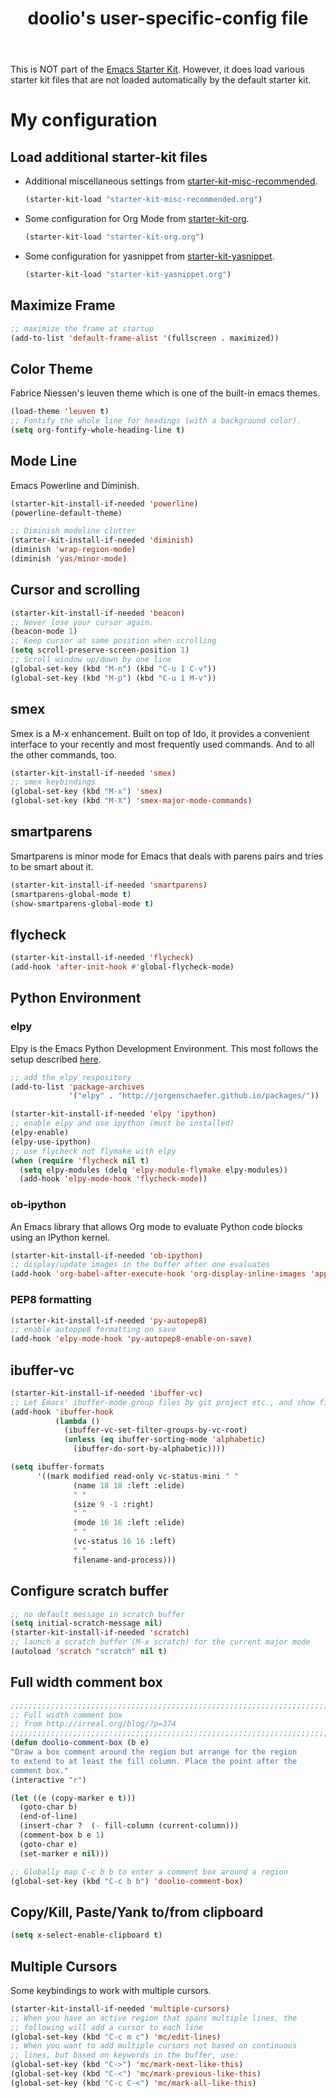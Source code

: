 #+TITLE: doolio's user-specific-config file
#+OPTIONS: toc:nil num:nil ^:nil

This is NOT part of the [[file:starter-kit.org][Emacs Starter Kit]]. However, it does load
various starter kit files that are not loaded automatically by the
default starter kit.

* My configuration

** Load additional starter-kit files
 - Additional miscellaneous settings from [[file:starter-kit-misc-recommended.org][starter-kit-misc-recommended]].
  #+begin_src emacs-lisp
    (starter-kit-load "starter-kit-misc-recommended.org")
  #+end_src

- Some configuration for Org Mode from [[file:starter-kit-org.org][starter-kit-org]].
  #+begin_src emacs-lisp
    (starter-kit-load "starter-kit-org.org")
  #+end_src

- Some configuration for yasnippet from [[file:starter-kit-yasnippet.org][starter-kit-yasnippet]].
  #+begin_src emacs-lisp
    (starter-kit-load "starter-kit-yasnippet.org")
  #+end_src

** Maximize Frame
#+srcname: doolio-emacs-config-maxmize
#+begin_src emacs-lisp
  ;; maximize the frame at startup
  (add-to-list 'default-frame-alist '(fullscreen . maximized))
#+end_src

** Color Theme
Fabrice Niessen's leuven theme which is one of the built-in emacs
themes.
#+srcname: doolio-emacs-config-theme
#+begin_src emacs-lisp
  (load-theme 'leuven t)
  ;; Fontify the whole line for headings (with a background color).
  (setq org-fontify-whole-heading-line t)
#+end_src

** Mode Line
Emacs Powerline and Diminish.
#+srcname: doolio-emacs-config-modeline
#+begin_src emacs-lisp
  (starter-kit-install-if-needed 'powerline)
  (powerline-default-theme)

  ;; Diminish modeline clutter
  (starter-kit-install-if-needed 'diminish)
  (diminish 'wrap-region-mode)
  (diminish 'yas/minor-mode)
#+end_src

** Cursor and scrolling
#+srcname: doolio-emacs-config-cursor
#+begin_src emacs-lisp
  (starter-kit-install-if-needed 'beacon)
  ;; Never lose your cursor again.
  (beacon-mode 1)
  ;; Keep cursor at same position when scrolling
  (setq scroll-preserve-screen-position 1)
  ;; Scroll window up/down by one line
  (global-set-key (kbd "M-n") (kbd "C-u 1 C-v"))
  (global-set-key (kbd "M-p") (kbd "C-u 1 M-v"))
#+end_src

** smex
Smex is a M-x enhancement. Built on top of Ido, it provides
a convenient interface to your recently and most frequently used
commands. And to all the other commands, too.
#+srcname: doolio-emacs-config-smex
#+begin_src emacs-lisp
  (starter-kit-install-if-needed 'smex)
  ;; smex keybindings
  (global-set-key (kbd "M-x") 'smex)
  (global-set-key (kbd "M-X") 'smex-major-mode-commands)
#+end_src

** smartparens
Smartparens is minor mode for Emacs that deals with parens pairs and
tries to be smart about it.
#+srcname: doolio-emacs-config-smartparens
#+begin_src emacs-lisp
  (starter-kit-install-if-needed 'smartparens)
  (smartparens-global-mode t)
  (show-smartparens-global-mode t)
#+end_src

** flycheck
#+srcname: doolio-emacs-config-flycheck
#+begin_src emacs-lisp
  (starter-kit-install-if-needed 'flycheck)
  (add-hook 'after-init-hook #'global-flycheck-mode)
#+end_src

** Python Environment
*** elpy
Elpy is the Emacs Python Development Environment. This most follows
the setup described [[https://realpython.com/blog/python/emacs-the-best-python-editor/][here]].
#+srcname: doolio-emacs-config-elpy
#+begin_src emacs-lisp
  ;; add the elpy respository
  (add-to-list 'package-archives
               '("elpy" . "http://jorgenschaefer.github.io/packages/"))

  (starter-kit-install-if-needed 'elpy 'ipython)
  ;; enable elpy and use ipython (must be installed)
  (elpy-enable)
  (elpy-use-ipython)
  ;; use flycheck not flymake with elpy
  (when (require 'flycheck nil t)
    (setq elpy-modules (delq 'elpy-module-flymake elpy-modules))
    (add-hook 'elpy-mode-hook 'flycheck-mode))
#+end_src

*** ob-ipython
An Emacs library that allows Org mode to evaluate Python code blocks
using an IPython kernel.

#+begin_src emacs-lisp
  (starter-kit-install-if-needed 'ob-ipython)
  ;; display/update images in the buffer after one evaluates
  (add-hook 'org-babel-after-execute-hook 'org-display-inline-images 'append)
#+end_src

*** PEP8 formatting

#+begin_src emacs-lisp
  (starter-kit-install-if-needed 'py-autopep8)
  ;; enable autoppe8 formatting on save
  (add-hook 'elpy-mode-hook 'py-autopep8-enable-on-save)
#+end_src

** ibuffer-vc
#+srcname: doolio-emacs-config-ibuffer-vc
#+begin_src emacs-lisp
  (starter-kit-install-if-needed 'ibuffer-vc)
  ;; Let Emacs' ibuffer-mode group files by git project etc., and show file state
  (add-hook 'ibuffer-hook
            (lambda ()
              (ibuffer-vc-set-filter-groups-by-vc-root)
              (unless (eq ibuffer-sorting-mode 'alphabetic)
                (ibuffer-do-sort-by-alphabetic))))

  (setq ibuffer-formats
        '((mark modified read-only vc-status-mini " "
                (name 18 18 :left :elide)
                " "
                (size 9 -1 :right)
                " "
                (mode 16 16 :left :elide)
                " "
                (vc-status 16 16 :left)
                " "
                filename-and-process)))
#+end_src

** Configure scratch buffer
#+srcname: doolio-emacs-config-scratch
#+begin_src emacs-lisp
  ;; no default message in scratch buffer
  (setq initial-scratch-message nil)
  (starter-kit-install-if-needed 'scratch)
  ;; launch a scratch buffer (M-x scratch) for the current major mode
  (autoload 'scratch "scratch" nil t)
#+end_src

** Full width comment box
#+begin_src emacs-lisp
  ;;;;;;;;;;;;;;;;;;;;;;;;;;;;;;;;;;;;;;;;;;;;;;;;;;;;;;;;;;;;;;;;;;;;;;;;;;;;
  ;; Full width comment box                                                 ;;
  ;; from http://irreal.org/blog/?p=374                                     ;;
  ;;;;;;;;;;;;;;;;;;;;;;;;;;;;;;;;;;;;;;;;;;;;;;;;;;;;;;;;;;;;;;;;;;;;;;;;;;;;
  (defun doolio-comment-box (b e)
  "Draw a box comment around the region but arrange for the region
  to extend to at least the fill column. Place the point after the
  comment box."
  (interactive "r")

  (let ((e (copy-marker e t)))
    (goto-char b)
    (end-of-line)
    (insert-char ?  (- fill-column (current-column)))
    (comment-box b e 1)
    (goto-char e)
    (set-marker e nil)))

  ;; Globally map C-c b b to enter a comment box around a region
  (global-set-key (kbd "C-c b b") 'doolio-comment-box)
#+end_src

** Copy/Kill, Paste/Yank to/from clipboard
#+begin_src emacs-lisp
  (setq x-select-enable-clipboard t)
#+end_src

** Multiple Cursors
Some keybindings to work with multiple cursors.
#+srcname: doolio-emacs-config-multiple-cursors
#+begin_src emacs-lisp
  (starter-kit-install-if-needed 'multiple-cursors)
  ;; When you have an active region that spans multiple lines, the
  ;; following will add a cursor to each line
  (global-set-key (kbd "C-c m c") 'mc/edit-lines)
  ;; When you want to add multiple cursors not based on continuous
  ;; lines, but based on keywords in the buffer, use:
  (global-set-key (kbd "C->") 'mc/mark-next-like-this)
  (global-set-key (kbd "C-<") 'mc/mark-previous-like-this)
  (global-set-key (kbd "C-c C-<") 'mc/mark-all-like-this)
#+end_src

